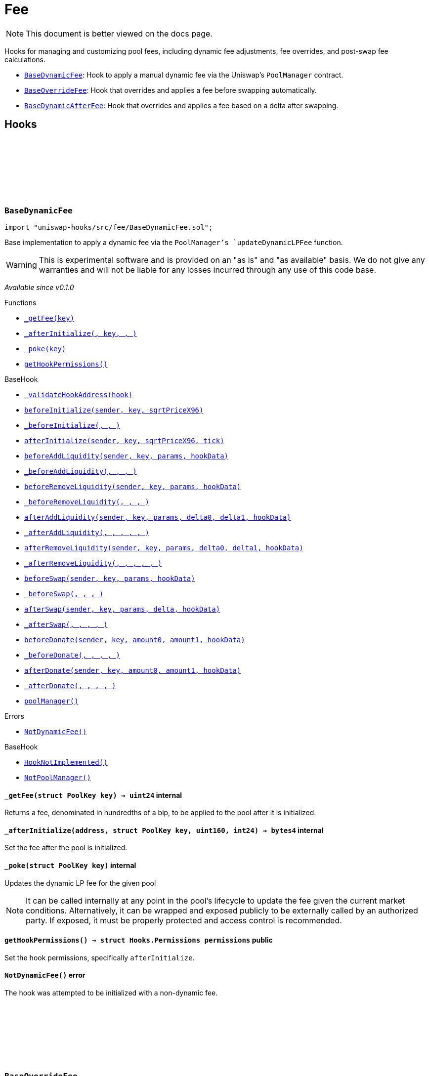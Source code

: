 :github-icon: pass:[<svg class="icon"><use href="#github-icon"/></svg>]
:BaseDynamicFee: pass:normal[xref:fee.adoc#BaseDynamicFee[`BaseDynamicFee`]]
:BaseOverrideFee: pass:normal[xref:fee.adoc#BaseOverrideFee[`BaseOverrideFee`]]
:BaseDynamicAfterFee: pass:normal[xref:fee.adoc#BaseDynamicAfterFee[`BaseDynamicAfterFee`]]
:xref-BaseDynamicFee-_getFee-struct-PoolKey-: xref:fee.adoc#BaseDynamicFee-_getFee-struct-PoolKey-
:xref-BaseDynamicFee-_afterInitialize-address-struct-PoolKey-uint160-int24-: xref:fee.adoc#BaseDynamicFee-_afterInitialize-address-struct-PoolKey-uint160-int24-
:xref-BaseDynamicFee-_poke-struct-PoolKey-: xref:fee.adoc#BaseDynamicFee-_poke-struct-PoolKey-
:xref-BaseDynamicFee-getHookPermissions--: xref:fee.adoc#BaseDynamicFee-getHookPermissions--
:xref-BaseHook-_validateHookAddress-contract-BaseHook-: xref:base.adoc#BaseHook-_validateHookAddress-contract-BaseHook-
:xref-BaseHook-beforeInitialize-address-struct-PoolKey-uint160-: xref:base.adoc#BaseHook-beforeInitialize-address-struct-PoolKey-uint160-
:xref-BaseHook-_beforeInitialize-address-struct-PoolKey-uint160-: xref:base.adoc#BaseHook-_beforeInitialize-address-struct-PoolKey-uint160-
:xref-BaseHook-afterInitialize-address-struct-PoolKey-uint160-int24-: xref:base.adoc#BaseHook-afterInitialize-address-struct-PoolKey-uint160-int24-
:xref-BaseHook-beforeAddLiquidity-address-struct-PoolKey-struct-ModifyLiquidityParams-bytes-: xref:base.adoc#BaseHook-beforeAddLiquidity-address-struct-PoolKey-struct-ModifyLiquidityParams-bytes-
:xref-BaseHook-_beforeAddLiquidity-address-struct-PoolKey-struct-ModifyLiquidityParams-bytes-: xref:base.adoc#BaseHook-_beforeAddLiquidity-address-struct-PoolKey-struct-ModifyLiquidityParams-bytes-
:xref-BaseHook-beforeRemoveLiquidity-address-struct-PoolKey-struct-ModifyLiquidityParams-bytes-: xref:base.adoc#BaseHook-beforeRemoveLiquidity-address-struct-PoolKey-struct-ModifyLiquidityParams-bytes-
:xref-BaseHook-_beforeRemoveLiquidity-address-struct-PoolKey-struct-ModifyLiquidityParams-bytes-: xref:base.adoc#BaseHook-_beforeRemoveLiquidity-address-struct-PoolKey-struct-ModifyLiquidityParams-bytes-
:xref-BaseHook-afterAddLiquidity-address-struct-PoolKey-struct-ModifyLiquidityParams-BalanceDelta-BalanceDelta-bytes-: xref:base.adoc#BaseHook-afterAddLiquidity-address-struct-PoolKey-struct-ModifyLiquidityParams-BalanceDelta-BalanceDelta-bytes-
:xref-BaseHook-_afterAddLiquidity-address-struct-PoolKey-struct-ModifyLiquidityParams-BalanceDelta-BalanceDelta-bytes-: xref:base.adoc#BaseHook-_afterAddLiquidity-address-struct-PoolKey-struct-ModifyLiquidityParams-BalanceDelta-BalanceDelta-bytes-
:xref-BaseHook-afterRemoveLiquidity-address-struct-PoolKey-struct-ModifyLiquidityParams-BalanceDelta-BalanceDelta-bytes-: xref:base.adoc#BaseHook-afterRemoveLiquidity-address-struct-PoolKey-struct-ModifyLiquidityParams-BalanceDelta-BalanceDelta-bytes-
:xref-BaseHook-_afterRemoveLiquidity-address-struct-PoolKey-struct-ModifyLiquidityParams-BalanceDelta-BalanceDelta-bytes-: xref:base.adoc#BaseHook-_afterRemoveLiquidity-address-struct-PoolKey-struct-ModifyLiquidityParams-BalanceDelta-BalanceDelta-bytes-
:xref-BaseHook-beforeSwap-address-struct-PoolKey-struct-SwapParams-bytes-: xref:base.adoc#BaseHook-beforeSwap-address-struct-PoolKey-struct-SwapParams-bytes-
:xref-BaseHook-_beforeSwap-address-struct-PoolKey-struct-SwapParams-bytes-: xref:base.adoc#BaseHook-_beforeSwap-address-struct-PoolKey-struct-SwapParams-bytes-
:xref-BaseHook-afterSwap-address-struct-PoolKey-struct-SwapParams-BalanceDelta-bytes-: xref:base.adoc#BaseHook-afterSwap-address-struct-PoolKey-struct-SwapParams-BalanceDelta-bytes-
:xref-BaseHook-_afterSwap-address-struct-PoolKey-struct-SwapParams-BalanceDelta-bytes-: xref:base.adoc#BaseHook-_afterSwap-address-struct-PoolKey-struct-SwapParams-BalanceDelta-bytes-
:xref-BaseHook-beforeDonate-address-struct-PoolKey-uint256-uint256-bytes-: xref:base.adoc#BaseHook-beforeDonate-address-struct-PoolKey-uint256-uint256-bytes-
:xref-BaseHook-_beforeDonate-address-struct-PoolKey-uint256-uint256-bytes-: xref:base.adoc#BaseHook-_beforeDonate-address-struct-PoolKey-uint256-uint256-bytes-
:xref-BaseHook-afterDonate-address-struct-PoolKey-uint256-uint256-bytes-: xref:base.adoc#BaseHook-afterDonate-address-struct-PoolKey-uint256-uint256-bytes-
:xref-BaseHook-_afterDonate-address-struct-PoolKey-uint256-uint256-bytes-: xref:base.adoc#BaseHook-_afterDonate-address-struct-PoolKey-uint256-uint256-bytes-
:xref-BaseHook-poolManager-contract-IPoolManager: xref:base.adoc#BaseHook-poolManager-contract-IPoolManager
:xref-BaseDynamicFee-NotDynamicFee--: xref:fee.adoc#BaseDynamicFee-NotDynamicFee--
:xref-BaseHook-HookNotImplemented--: xref:base.adoc#BaseHook-HookNotImplemented--
:xref-BaseHook-NotPoolManager--: xref:base.adoc#BaseHook-NotPoolManager--
:xref-BaseOverrideFee-_afterInitialize-address-struct-PoolKey-uint160-int24-: xref:fee.adoc#BaseOverrideFee-_afterInitialize-address-struct-PoolKey-uint160-int24-
:xref-BaseOverrideFee-_getFee-address-struct-PoolKey-struct-SwapParams-bytes-: xref:fee.adoc#BaseOverrideFee-_getFee-address-struct-PoolKey-struct-SwapParams-bytes-
:xref-BaseOverrideFee-_beforeSwap-address-struct-PoolKey-struct-SwapParams-bytes-: xref:fee.adoc#BaseOverrideFee-_beforeSwap-address-struct-PoolKey-struct-SwapParams-bytes-
:xref-BaseOverrideFee-getHookPermissions--: xref:fee.adoc#BaseOverrideFee-getHookPermissions--
:xref-BaseHook-_validateHookAddress-contract-BaseHook-: xref:base.adoc#BaseHook-_validateHookAddress-contract-BaseHook-
:xref-BaseHook-beforeInitialize-address-struct-PoolKey-uint160-: xref:base.adoc#BaseHook-beforeInitialize-address-struct-PoolKey-uint160-
:xref-BaseHook-_beforeInitialize-address-struct-PoolKey-uint160-: xref:base.adoc#BaseHook-_beforeInitialize-address-struct-PoolKey-uint160-
:xref-BaseHook-afterInitialize-address-struct-PoolKey-uint160-int24-: xref:base.adoc#BaseHook-afterInitialize-address-struct-PoolKey-uint160-int24-
:xref-BaseHook-beforeAddLiquidity-address-struct-PoolKey-struct-ModifyLiquidityParams-bytes-: xref:base.adoc#BaseHook-beforeAddLiquidity-address-struct-PoolKey-struct-ModifyLiquidityParams-bytes-
:xref-BaseHook-_beforeAddLiquidity-address-struct-PoolKey-struct-ModifyLiquidityParams-bytes-: xref:base.adoc#BaseHook-_beforeAddLiquidity-address-struct-PoolKey-struct-ModifyLiquidityParams-bytes-
:xref-BaseHook-beforeRemoveLiquidity-address-struct-PoolKey-struct-ModifyLiquidityParams-bytes-: xref:base.adoc#BaseHook-beforeRemoveLiquidity-address-struct-PoolKey-struct-ModifyLiquidityParams-bytes-
:xref-BaseHook-_beforeRemoveLiquidity-address-struct-PoolKey-struct-ModifyLiquidityParams-bytes-: xref:base.adoc#BaseHook-_beforeRemoveLiquidity-address-struct-PoolKey-struct-ModifyLiquidityParams-bytes-
:xref-BaseHook-afterAddLiquidity-address-struct-PoolKey-struct-ModifyLiquidityParams-BalanceDelta-BalanceDelta-bytes-: xref:base.adoc#BaseHook-afterAddLiquidity-address-struct-PoolKey-struct-ModifyLiquidityParams-BalanceDelta-BalanceDelta-bytes-
:xref-BaseHook-_afterAddLiquidity-address-struct-PoolKey-struct-ModifyLiquidityParams-BalanceDelta-BalanceDelta-bytes-: xref:base.adoc#BaseHook-_afterAddLiquidity-address-struct-PoolKey-struct-ModifyLiquidityParams-BalanceDelta-BalanceDelta-bytes-
:xref-BaseHook-afterRemoveLiquidity-address-struct-PoolKey-struct-ModifyLiquidityParams-BalanceDelta-BalanceDelta-bytes-: xref:base.adoc#BaseHook-afterRemoveLiquidity-address-struct-PoolKey-struct-ModifyLiquidityParams-BalanceDelta-BalanceDelta-bytes-
:xref-BaseHook-_afterRemoveLiquidity-address-struct-PoolKey-struct-ModifyLiquidityParams-BalanceDelta-BalanceDelta-bytes-: xref:base.adoc#BaseHook-_afterRemoveLiquidity-address-struct-PoolKey-struct-ModifyLiquidityParams-BalanceDelta-BalanceDelta-bytes-
:xref-BaseHook-beforeSwap-address-struct-PoolKey-struct-SwapParams-bytes-: xref:base.adoc#BaseHook-beforeSwap-address-struct-PoolKey-struct-SwapParams-bytes-
:xref-BaseHook-afterSwap-address-struct-PoolKey-struct-SwapParams-BalanceDelta-bytes-: xref:base.adoc#BaseHook-afterSwap-address-struct-PoolKey-struct-SwapParams-BalanceDelta-bytes-
:xref-BaseHook-_afterSwap-address-struct-PoolKey-struct-SwapParams-BalanceDelta-bytes-: xref:base.adoc#BaseHook-_afterSwap-address-struct-PoolKey-struct-SwapParams-BalanceDelta-bytes-
:xref-BaseHook-beforeDonate-address-struct-PoolKey-uint256-uint256-bytes-: xref:base.adoc#BaseHook-beforeDonate-address-struct-PoolKey-uint256-uint256-bytes-
:xref-BaseHook-_beforeDonate-address-struct-PoolKey-uint256-uint256-bytes-: xref:base.adoc#BaseHook-_beforeDonate-address-struct-PoolKey-uint256-uint256-bytes-
:xref-BaseHook-afterDonate-address-struct-PoolKey-uint256-uint256-bytes-: xref:base.adoc#BaseHook-afterDonate-address-struct-PoolKey-uint256-uint256-bytes-
:xref-BaseHook-_afterDonate-address-struct-PoolKey-uint256-uint256-bytes-: xref:base.adoc#BaseHook-_afterDonate-address-struct-PoolKey-uint256-uint256-bytes-
:xref-BaseHook-poolManager-contract-IPoolManager: xref:base.adoc#BaseHook-poolManager-contract-IPoolManager
:xref-BaseOverrideFee-NotDynamicFee--: xref:fee.adoc#BaseOverrideFee-NotDynamicFee--
:xref-BaseHook-HookNotImplemented--: xref:base.adoc#BaseHook-HookNotImplemented--
:xref-BaseHook-NotPoolManager--: xref:base.adoc#BaseHook-NotPoolManager--
:xref-BaseDynamicAfterFee-_transientTargetUnspecifiedAmount--: xref:fee.adoc#BaseDynamicAfterFee-_transientTargetUnspecifiedAmount--
:xref-BaseDynamicAfterFee-_transientApplyTarget--: xref:fee.adoc#BaseDynamicAfterFee-_transientApplyTarget--
:xref-BaseDynamicAfterFee-_setTransientTargetUnspecifiedAmount-uint256-: xref:fee.adoc#BaseDynamicAfterFee-_setTransientTargetUnspecifiedAmount-uint256-
:xref-BaseDynamicAfterFee-_setTransientApplyTarget-bool-: xref:fee.adoc#BaseDynamicAfterFee-_setTransientApplyTarget-bool-
:xref-BaseDynamicAfterFee-_beforeSwap-address-struct-PoolKey-struct-SwapParams-bytes-: xref:fee.adoc#BaseDynamicAfterFee-_beforeSwap-address-struct-PoolKey-struct-SwapParams-bytes-
:xref-BaseDynamicAfterFee-_afterSwap-address-struct-PoolKey-struct-SwapParams-BalanceDelta-bytes-: xref:fee.adoc#BaseDynamicAfterFee-_afterSwap-address-struct-PoolKey-struct-SwapParams-BalanceDelta-bytes-
:xref-BaseDynamicAfterFee-_getTargetUnspecified-address-struct-PoolKey-struct-SwapParams-bytes-: xref:fee.adoc#BaseDynamicAfterFee-_getTargetUnspecified-address-struct-PoolKey-struct-SwapParams-bytes-
:xref-BaseDynamicAfterFee-_afterSwapHandler-struct-PoolKey-struct-SwapParams-BalanceDelta-uint256-uint256-: xref:fee.adoc#BaseDynamicAfterFee-_afterSwapHandler-struct-PoolKey-struct-SwapParams-BalanceDelta-uint256-uint256-
:xref-BaseDynamicAfterFee-getHookPermissions--: xref:fee.adoc#BaseDynamicAfterFee-getHookPermissions--
:xref-BaseHook-_validateHookAddress-contract-BaseHook-: xref:base.adoc#BaseHook-_validateHookAddress-contract-BaseHook-
:xref-BaseHook-beforeInitialize-address-struct-PoolKey-uint160-: xref:base.adoc#BaseHook-beforeInitialize-address-struct-PoolKey-uint160-
:xref-BaseHook-_beforeInitialize-address-struct-PoolKey-uint160-: xref:base.adoc#BaseHook-_beforeInitialize-address-struct-PoolKey-uint160-
:xref-BaseHook-afterInitialize-address-struct-PoolKey-uint160-int24-: xref:base.adoc#BaseHook-afterInitialize-address-struct-PoolKey-uint160-int24-
:xref-BaseHook-_afterInitialize-address-struct-PoolKey-uint160-int24-: xref:base.adoc#BaseHook-_afterInitialize-address-struct-PoolKey-uint160-int24-
:xref-BaseHook-beforeAddLiquidity-address-struct-PoolKey-struct-ModifyLiquidityParams-bytes-: xref:base.adoc#BaseHook-beforeAddLiquidity-address-struct-PoolKey-struct-ModifyLiquidityParams-bytes-
:xref-BaseHook-_beforeAddLiquidity-address-struct-PoolKey-struct-ModifyLiquidityParams-bytes-: xref:base.adoc#BaseHook-_beforeAddLiquidity-address-struct-PoolKey-struct-ModifyLiquidityParams-bytes-
:xref-BaseHook-beforeRemoveLiquidity-address-struct-PoolKey-struct-ModifyLiquidityParams-bytes-: xref:base.adoc#BaseHook-beforeRemoveLiquidity-address-struct-PoolKey-struct-ModifyLiquidityParams-bytes-
:xref-BaseHook-_beforeRemoveLiquidity-address-struct-PoolKey-struct-ModifyLiquidityParams-bytes-: xref:base.adoc#BaseHook-_beforeRemoveLiquidity-address-struct-PoolKey-struct-ModifyLiquidityParams-bytes-
:xref-BaseHook-afterAddLiquidity-address-struct-PoolKey-struct-ModifyLiquidityParams-BalanceDelta-BalanceDelta-bytes-: xref:base.adoc#BaseHook-afterAddLiquidity-address-struct-PoolKey-struct-ModifyLiquidityParams-BalanceDelta-BalanceDelta-bytes-
:xref-BaseHook-_afterAddLiquidity-address-struct-PoolKey-struct-ModifyLiquidityParams-BalanceDelta-BalanceDelta-bytes-: xref:base.adoc#BaseHook-_afterAddLiquidity-address-struct-PoolKey-struct-ModifyLiquidityParams-BalanceDelta-BalanceDelta-bytes-
:xref-BaseHook-afterRemoveLiquidity-address-struct-PoolKey-struct-ModifyLiquidityParams-BalanceDelta-BalanceDelta-bytes-: xref:base.adoc#BaseHook-afterRemoveLiquidity-address-struct-PoolKey-struct-ModifyLiquidityParams-BalanceDelta-BalanceDelta-bytes-
:xref-BaseHook-_afterRemoveLiquidity-address-struct-PoolKey-struct-ModifyLiquidityParams-BalanceDelta-BalanceDelta-bytes-: xref:base.adoc#BaseHook-_afterRemoveLiquidity-address-struct-PoolKey-struct-ModifyLiquidityParams-BalanceDelta-BalanceDelta-bytes-
:xref-BaseHook-beforeSwap-address-struct-PoolKey-struct-SwapParams-bytes-: xref:base.adoc#BaseHook-beforeSwap-address-struct-PoolKey-struct-SwapParams-bytes-
:xref-BaseHook-afterSwap-address-struct-PoolKey-struct-SwapParams-BalanceDelta-bytes-: xref:base.adoc#BaseHook-afterSwap-address-struct-PoolKey-struct-SwapParams-BalanceDelta-bytes-
:xref-BaseHook-beforeDonate-address-struct-PoolKey-uint256-uint256-bytes-: xref:base.adoc#BaseHook-beforeDonate-address-struct-PoolKey-uint256-uint256-bytes-
:xref-BaseHook-_beforeDonate-address-struct-PoolKey-uint256-uint256-bytes-: xref:base.adoc#BaseHook-_beforeDonate-address-struct-PoolKey-uint256-uint256-bytes-
:xref-BaseHook-afterDonate-address-struct-PoolKey-uint256-uint256-bytes-: xref:base.adoc#BaseHook-afterDonate-address-struct-PoolKey-uint256-uint256-bytes-
:xref-BaseHook-_afterDonate-address-struct-PoolKey-uint256-uint256-bytes-: xref:base.adoc#BaseHook-_afterDonate-address-struct-PoolKey-uint256-uint256-bytes-
:xref-BaseHook-poolManager-contract-IPoolManager: xref:base.adoc#BaseHook-poolManager-contract-IPoolManager
:xref-IHookEvents-HookSwap-bytes32-address-int128-int128-uint128-uint128-: xref:interfaces.adoc#IHookEvents-HookSwap-bytes32-address-int128-int128-uint128-uint128-
:xref-IHookEvents-HookFee-bytes32-address-uint128-uint128-: xref:interfaces.adoc#IHookEvents-HookFee-bytes32-address-uint128-uint128-
:xref-IHookEvents-HookModifyLiquidity-bytes32-address-int128-int128-: xref:interfaces.adoc#IHookEvents-HookModifyLiquidity-bytes32-address-int128-int128-
:xref-IHookEvents-HookBonus-bytes32-uint128-uint128-: xref:interfaces.adoc#IHookEvents-HookBonus-bytes32-uint128-uint128-
:xref-BaseHook-HookNotImplemented--: xref:base.adoc#BaseHook-HookNotImplemented--
:xref-BaseHook-NotPoolManager--: xref:base.adoc#BaseHook-NotPoolManager--
= Fee

[.readme-notice]
NOTE: This document is better viewed on the docs page.

Hooks for managing and customizing pool fees, including dynamic fee adjustments, fee overrides, and post-swap fee calculations.

 * {BaseDynamicFee}: Hook to apply a manual dynamic fee via the Uniswap's `PoolManager` contract.
 * {BaseOverrideFee}: Hook that overrides and applies a fee before swapping automatically.
 * {BaseDynamicAfterFee}: Hook that overrides and applies a fee based on a delta after swapping.

== Hooks

:NotDynamicFee: pass:normal[xref:#BaseDynamicFee-NotDynamicFee--[`++NotDynamicFee++`]]
:_getFee: pass:normal[xref:#BaseDynamicFee-_getFee-struct-PoolKey-[`++_getFee++`]]
:_afterInitialize: pass:normal[xref:#BaseDynamicFee-_afterInitialize-address-struct-PoolKey-uint160-int24-[`++_afterInitialize++`]]
:_poke: pass:normal[xref:#BaseDynamicFee-_poke-struct-PoolKey-[`++_poke++`]]
:getHookPermissions: pass:normal[xref:#BaseDynamicFee-getHookPermissions--[`++getHookPermissions++`]]

[.contract]
[[BaseDynamicFee]]
=== `++BaseDynamicFee++` link:https://github.com/OpenZeppelin/uniswap-hooks/blob/master/src/fee/BaseDynamicFee.sol[{github-icon},role=heading-link]

[.hljs-theme-light.nopadding]
```solidity
import "uniswap-hooks/src/fee/BaseDynamicFee.sol";
```

Base implementation to apply a dynamic fee via the `PoolManager`'s `updateDynamicLPFee` function.

WARNING: This is experimental software and is provided on an "as is" and "as available" basis. We do
not give any warranties and will not be liable for any losses incurred through any use of this code
base.

_Available since v0.1.0_

[.contract-index]
.Functions
--
* {xref-BaseDynamicFee-_getFee-struct-PoolKey-}[`++_getFee(key)++`]
* {xref-BaseDynamicFee-_afterInitialize-address-struct-PoolKey-uint160-int24-}[`++_afterInitialize(, key, , )++`]
* {xref-BaseDynamicFee-_poke-struct-PoolKey-}[`++_poke(key)++`]
* {xref-BaseDynamicFee-getHookPermissions--}[`++getHookPermissions()++`]

[.contract-subindex-inherited]
.BaseHook
* {xref-BaseHook-_validateHookAddress-contract-BaseHook-}[`++_validateHookAddress(hook)++`]
* {xref-BaseHook-beforeInitialize-address-struct-PoolKey-uint160-}[`++beforeInitialize(sender, key, sqrtPriceX96)++`]
* {xref-BaseHook-_beforeInitialize-address-struct-PoolKey-uint160-}[`++_beforeInitialize(, , )++`]
* {xref-BaseHook-afterInitialize-address-struct-PoolKey-uint160-int24-}[`++afterInitialize(sender, key, sqrtPriceX96, tick)++`]
* {xref-BaseHook-beforeAddLiquidity-address-struct-PoolKey-struct-ModifyLiquidityParams-bytes-}[`++beforeAddLiquidity(sender, key, params, hookData)++`]
* {xref-BaseHook-_beforeAddLiquidity-address-struct-PoolKey-struct-ModifyLiquidityParams-bytes-}[`++_beforeAddLiquidity(, , , )++`]
* {xref-BaseHook-beforeRemoveLiquidity-address-struct-PoolKey-struct-ModifyLiquidityParams-bytes-}[`++beforeRemoveLiquidity(sender, key, params, hookData)++`]
* {xref-BaseHook-_beforeRemoveLiquidity-address-struct-PoolKey-struct-ModifyLiquidityParams-bytes-}[`++_beforeRemoveLiquidity(, , , )++`]
* {xref-BaseHook-afterAddLiquidity-address-struct-PoolKey-struct-ModifyLiquidityParams-BalanceDelta-BalanceDelta-bytes-}[`++afterAddLiquidity(sender, key, params, delta0, delta1, hookData)++`]
* {xref-BaseHook-_afterAddLiquidity-address-struct-PoolKey-struct-ModifyLiquidityParams-BalanceDelta-BalanceDelta-bytes-}[`++_afterAddLiquidity(, , , , , )++`]
* {xref-BaseHook-afterRemoveLiquidity-address-struct-PoolKey-struct-ModifyLiquidityParams-BalanceDelta-BalanceDelta-bytes-}[`++afterRemoveLiquidity(sender, key, params, delta0, delta1, hookData)++`]
* {xref-BaseHook-_afterRemoveLiquidity-address-struct-PoolKey-struct-ModifyLiquidityParams-BalanceDelta-BalanceDelta-bytes-}[`++_afterRemoveLiquidity(, , , , , )++`]
* {xref-BaseHook-beforeSwap-address-struct-PoolKey-struct-SwapParams-bytes-}[`++beforeSwap(sender, key, params, hookData)++`]
* {xref-BaseHook-_beforeSwap-address-struct-PoolKey-struct-SwapParams-bytes-}[`++_beforeSwap(, , , )++`]
* {xref-BaseHook-afterSwap-address-struct-PoolKey-struct-SwapParams-BalanceDelta-bytes-}[`++afterSwap(sender, key, params, delta, hookData)++`]
* {xref-BaseHook-_afterSwap-address-struct-PoolKey-struct-SwapParams-BalanceDelta-bytes-}[`++_afterSwap(, , , , )++`]
* {xref-BaseHook-beforeDonate-address-struct-PoolKey-uint256-uint256-bytes-}[`++beforeDonate(sender, key, amount0, amount1, hookData)++`]
* {xref-BaseHook-_beforeDonate-address-struct-PoolKey-uint256-uint256-bytes-}[`++_beforeDonate(, , , , )++`]
* {xref-BaseHook-afterDonate-address-struct-PoolKey-uint256-uint256-bytes-}[`++afterDonate(sender, key, amount0, amount1, hookData)++`]
* {xref-BaseHook-_afterDonate-address-struct-PoolKey-uint256-uint256-bytes-}[`++_afterDonate(, , , , )++`]
* {xref-BaseHook-poolManager-contract-IPoolManager}[`++poolManager()++`]

[.contract-subindex-inherited]
.IHooks

--

[.contract-index]
.Errors
--
* {xref-BaseDynamicFee-NotDynamicFee--}[`++NotDynamicFee()++`]

[.contract-subindex-inherited]
.BaseHook
* {xref-BaseHook-HookNotImplemented--}[`++HookNotImplemented()++`]
* {xref-BaseHook-NotPoolManager--}[`++NotPoolManager()++`]

[.contract-subindex-inherited]
.IHooks

--

[.contract-item]
[[BaseDynamicFee-_getFee-struct-PoolKey-]]
==== `[.contract-item-name]#++_getFee++#++(struct PoolKey key) → uint24++` [.item-kind]#internal#

Returns a fee, denominated in hundredths of a bip, to be applied to the pool after it is initialized.

[.contract-item]
[[BaseDynamicFee-_afterInitialize-address-struct-PoolKey-uint160-int24-]]
==== `[.contract-item-name]#++_afterInitialize++#++(address, struct PoolKey key, uint160, int24) → bytes4++` [.item-kind]#internal#

Set the fee after the pool is initialized.

[.contract-item]
[[BaseDynamicFee-_poke-struct-PoolKey-]]
==== `[.contract-item-name]#++_poke++#++(struct PoolKey key)++` [.item-kind]#internal#

Updates the dynamic LP fee for the given pool

NOTE: It can be called internally at any point in the pool's lifecycle to update the fee
given the current market conditions. Alternatively, it can be wrapped and exposed publicly
to be externally called by an authorized party. If exposed, it must be properly protected
and access control is recommended.

[.contract-item]
[[BaseDynamicFee-getHookPermissions--]]
==== `[.contract-item-name]#++getHookPermissions++#++() → struct Hooks.Permissions permissions++` [.item-kind]#public#

Set the hook permissions, specifically `afterInitialize`.

[.contract-item]
[[BaseDynamicFee-NotDynamicFee--]]
==== `[.contract-item-name]#++NotDynamicFee++#++()++` [.item-kind]#error#

The hook was attempted to be initialized with a non-dynamic fee.

:NotDynamicFee: pass:normal[xref:#BaseOverrideFee-NotDynamicFee--[`++NotDynamicFee++`]]
:_afterInitialize: pass:normal[xref:#BaseOverrideFee-_afterInitialize-address-struct-PoolKey-uint160-int24-[`++_afterInitialize++`]]
:_getFee: pass:normal[xref:#BaseOverrideFee-_getFee-address-struct-PoolKey-struct-SwapParams-bytes-[`++_getFee++`]]
:_beforeSwap: pass:normal[xref:#BaseOverrideFee-_beforeSwap-address-struct-PoolKey-struct-SwapParams-bytes-[`++_beforeSwap++`]]
:getHookPermissions: pass:normal[xref:#BaseOverrideFee-getHookPermissions--[`++getHookPermissions++`]]

[.contract]
[[BaseOverrideFee]]
=== `++BaseOverrideFee++` link:https://github.com/OpenZeppelin/uniswap-hooks/blob/master/src/fee/BaseOverrideFee.sol[{github-icon},role=heading-link]

[.hljs-theme-light.nopadding]
```solidity
import "uniswap-hooks/src/fee/BaseOverrideFee.sol";
```

Base implementation for automatic dynamic fees applied before swaps.

WARNING: This is experimental software and is provided on an "as is" and "as available" basis. We do
not give any warranties and will not be liable for any losses incurred through any use of this code
base.

_Available since v0.1.0_

[.contract-index]
.Functions
--
* {xref-BaseOverrideFee-_afterInitialize-address-struct-PoolKey-uint160-int24-}[`++_afterInitialize(, key, , )++`]
* {xref-BaseOverrideFee-_getFee-address-struct-PoolKey-struct-SwapParams-bytes-}[`++_getFee(sender, key, params, hookData)++`]
* {xref-BaseOverrideFee-_beforeSwap-address-struct-PoolKey-struct-SwapParams-bytes-}[`++_beforeSwap(sender, key, params, hookData)++`]
* {xref-BaseOverrideFee-getHookPermissions--}[`++getHookPermissions()++`]

[.contract-subindex-inherited]
.BaseHook
* {xref-BaseHook-_validateHookAddress-contract-BaseHook-}[`++_validateHookAddress(hook)++`]
* {xref-BaseHook-beforeInitialize-address-struct-PoolKey-uint160-}[`++beforeInitialize(sender, key, sqrtPriceX96)++`]
* {xref-BaseHook-_beforeInitialize-address-struct-PoolKey-uint160-}[`++_beforeInitialize(, , )++`]
* {xref-BaseHook-afterInitialize-address-struct-PoolKey-uint160-int24-}[`++afterInitialize(sender, key, sqrtPriceX96, tick)++`]
* {xref-BaseHook-beforeAddLiquidity-address-struct-PoolKey-struct-ModifyLiquidityParams-bytes-}[`++beforeAddLiquidity(sender, key, params, hookData)++`]
* {xref-BaseHook-_beforeAddLiquidity-address-struct-PoolKey-struct-ModifyLiquidityParams-bytes-}[`++_beforeAddLiquidity(, , , )++`]
* {xref-BaseHook-beforeRemoveLiquidity-address-struct-PoolKey-struct-ModifyLiquidityParams-bytes-}[`++beforeRemoveLiquidity(sender, key, params, hookData)++`]
* {xref-BaseHook-_beforeRemoveLiquidity-address-struct-PoolKey-struct-ModifyLiquidityParams-bytes-}[`++_beforeRemoveLiquidity(, , , )++`]
* {xref-BaseHook-afterAddLiquidity-address-struct-PoolKey-struct-ModifyLiquidityParams-BalanceDelta-BalanceDelta-bytes-}[`++afterAddLiquidity(sender, key, params, delta0, delta1, hookData)++`]
* {xref-BaseHook-_afterAddLiquidity-address-struct-PoolKey-struct-ModifyLiquidityParams-BalanceDelta-BalanceDelta-bytes-}[`++_afterAddLiquidity(, , , , , )++`]
* {xref-BaseHook-afterRemoveLiquidity-address-struct-PoolKey-struct-ModifyLiquidityParams-BalanceDelta-BalanceDelta-bytes-}[`++afterRemoveLiquidity(sender, key, params, delta0, delta1, hookData)++`]
* {xref-BaseHook-_afterRemoveLiquidity-address-struct-PoolKey-struct-ModifyLiquidityParams-BalanceDelta-BalanceDelta-bytes-}[`++_afterRemoveLiquidity(, , , , , )++`]
* {xref-BaseHook-beforeSwap-address-struct-PoolKey-struct-SwapParams-bytes-}[`++beforeSwap(sender, key, params, hookData)++`]
* {xref-BaseHook-afterSwap-address-struct-PoolKey-struct-SwapParams-BalanceDelta-bytes-}[`++afterSwap(sender, key, params, delta, hookData)++`]
* {xref-BaseHook-_afterSwap-address-struct-PoolKey-struct-SwapParams-BalanceDelta-bytes-}[`++_afterSwap(, , , , )++`]
* {xref-BaseHook-beforeDonate-address-struct-PoolKey-uint256-uint256-bytes-}[`++beforeDonate(sender, key, amount0, amount1, hookData)++`]
* {xref-BaseHook-_beforeDonate-address-struct-PoolKey-uint256-uint256-bytes-}[`++_beforeDonate(, , , , )++`]
* {xref-BaseHook-afterDonate-address-struct-PoolKey-uint256-uint256-bytes-}[`++afterDonate(sender, key, amount0, amount1, hookData)++`]
* {xref-BaseHook-_afterDonate-address-struct-PoolKey-uint256-uint256-bytes-}[`++_afterDonate(, , , , )++`]
* {xref-BaseHook-poolManager-contract-IPoolManager}[`++poolManager()++`]

[.contract-subindex-inherited]
.IHooks

--

[.contract-index]
.Errors
--
* {xref-BaseOverrideFee-NotDynamicFee--}[`++NotDynamicFee()++`]

[.contract-subindex-inherited]
.BaseHook
* {xref-BaseHook-HookNotImplemented--}[`++HookNotImplemented()++`]
* {xref-BaseHook-NotPoolManager--}[`++NotPoolManager()++`]

[.contract-subindex-inherited]
.IHooks

--

[.contract-item]
[[BaseOverrideFee-_afterInitialize-address-struct-PoolKey-uint160-int24-]]
==== `[.contract-item-name]#++_afterInitialize++#++(address, struct PoolKey key, uint160, int24) → bytes4++` [.item-kind]#internal#

Check that the pool key has a dynamic fee.

[.contract-item]
[[BaseOverrideFee-_getFee-address-struct-PoolKey-struct-SwapParams-bytes-]]
==== `[.contract-item-name]#++_getFee++#++(address sender, struct PoolKey key, struct SwapParams params, bytes hookData) → uint24++` [.item-kind]#internal#

Returns a fee, denominated in hundredths of a bip, to be applied to a swap.

[.contract-item]
[[BaseOverrideFee-_beforeSwap-address-struct-PoolKey-struct-SwapParams-bytes-]]
==== `[.contract-item-name]#++_beforeSwap++#++(address sender, struct PoolKey key, struct SwapParams params, bytes hookData) → bytes4, BeforeSwapDelta, uint24++` [.item-kind]#internal#

Set the fee before the swap is processed using the override fee flag.

[.contract-item]
[[BaseOverrideFee-getHookPermissions--]]
==== `[.contract-item-name]#++getHookPermissions++#++() → struct Hooks.Permissions permissions++` [.item-kind]#public#

Set the hook permissions, specifically `afterInitialize` and `beforeSwap`.

[.contract-item]
[[BaseOverrideFee-NotDynamicFee--]]
==== `[.contract-item-name]#++NotDynamicFee++#++()++` [.item-kind]#error#

The hook was attempted to be initialized with a non-dynamic fee.

:_transientTargetUnspecifiedAmount: pass:normal[xref:#BaseDynamicAfterFee-_transientTargetUnspecifiedAmount--[`++_transientTargetUnspecifiedAmount++`]]
:_transientApplyTarget: pass:normal[xref:#BaseDynamicAfterFee-_transientApplyTarget--[`++_transientApplyTarget++`]]
:_setTransientTargetUnspecifiedAmount: pass:normal[xref:#BaseDynamicAfterFee-_setTransientTargetUnspecifiedAmount-uint256-[`++_setTransientTargetUnspecifiedAmount++`]]
:_setTransientApplyTarget: pass:normal[xref:#BaseDynamicAfterFee-_setTransientApplyTarget-bool-[`++_setTransientApplyTarget++`]]
:_beforeSwap: pass:normal[xref:#BaseDynamicAfterFee-_beforeSwap-address-struct-PoolKey-struct-SwapParams-bytes-[`++_beforeSwap++`]]
:_afterSwap: pass:normal[xref:#BaseDynamicAfterFee-_afterSwap-address-struct-PoolKey-struct-SwapParams-BalanceDelta-bytes-[`++_afterSwap++`]]
:_getTargetUnspecified: pass:normal[xref:#BaseDynamicAfterFee-_getTargetUnspecified-address-struct-PoolKey-struct-SwapParams-bytes-[`++_getTargetUnspecified++`]]
:_afterSwapHandler: pass:normal[xref:#BaseDynamicAfterFee-_afterSwapHandler-struct-PoolKey-struct-SwapParams-BalanceDelta-uint256-uint256-[`++_afterSwapHandler++`]]
:getHookPermissions: pass:normal[xref:#BaseDynamicAfterFee-getHookPermissions--[`++getHookPermissions++`]]

[.contract]
[[BaseDynamicAfterFee]]
=== `++BaseDynamicAfterFee++` link:https://github.com/OpenZeppelin/uniswap-hooks/blob/master/src/fee/BaseDynamicAfterFee.sol[{github-icon},role=heading-link]

[.hljs-theme-light.nopadding]
```solidity
import "uniswap-hooks/src/fee/BaseDynamicAfterFee.sol";
```

Base implementation for dynamic target hook fees applied after swaps.

Enables to enforce a dynamic target determined by {_getTargetUnspecified} for the unspecified currency of the swap
during {_beforeSwap}, where if the swap outcome results better than the target, any positive difference is taken
as a hook fee, being posteriorily handled or distributed by the hook via {_afterSwapHandler}.

NOTE: In order to use this hook, the inheriting contract must implement {_getTargetUnspecified} to determine the target,
and {_afterSwapHandler} to handle accumulated fees.

WARNING: This is experimental software and is provided on an "as is" and "as available" basis. We do
not give any warranties and will not be liable for any losses incurred through any use of this code
base.

_Available since v0.1.0_

[.contract-index]
.Functions
--
* {xref-BaseDynamicAfterFee-_transientTargetUnspecifiedAmount--}[`++_transientTargetUnspecifiedAmount()++`]
* {xref-BaseDynamicAfterFee-_transientApplyTarget--}[`++_transientApplyTarget()++`]
* {xref-BaseDynamicAfterFee-_setTransientTargetUnspecifiedAmount-uint256-}[`++_setTransientTargetUnspecifiedAmount(value)++`]
* {xref-BaseDynamicAfterFee-_setTransientApplyTarget-bool-}[`++_setTransientApplyTarget(value)++`]
* {xref-BaseDynamicAfterFee-_beforeSwap-address-struct-PoolKey-struct-SwapParams-bytes-}[`++_beforeSwap(sender, key, params, hookData)++`]
* {xref-BaseDynamicAfterFee-_afterSwap-address-struct-PoolKey-struct-SwapParams-BalanceDelta-bytes-}[`++_afterSwap(sender, key, params, delta, )++`]
* {xref-BaseDynamicAfterFee-_getTargetUnspecified-address-struct-PoolKey-struct-SwapParams-bytes-}[`++_getTargetUnspecified(sender, key, params, hookData)++`]
* {xref-BaseDynamicAfterFee-_afterSwapHandler-struct-PoolKey-struct-SwapParams-BalanceDelta-uint256-uint256-}[`++_afterSwapHandler(key, params, delta, targetUnspecifiedAmount, feeAmount)++`]
* {xref-BaseDynamicAfterFee-getHookPermissions--}[`++getHookPermissions()++`]

[.contract-subindex-inherited]
.IHookEvents

[.contract-subindex-inherited]
.BaseHook
* {xref-BaseHook-_validateHookAddress-contract-BaseHook-}[`++_validateHookAddress(hook)++`]
* {xref-BaseHook-beforeInitialize-address-struct-PoolKey-uint160-}[`++beforeInitialize(sender, key, sqrtPriceX96)++`]
* {xref-BaseHook-_beforeInitialize-address-struct-PoolKey-uint160-}[`++_beforeInitialize(, , )++`]
* {xref-BaseHook-afterInitialize-address-struct-PoolKey-uint160-int24-}[`++afterInitialize(sender, key, sqrtPriceX96, tick)++`]
* {xref-BaseHook-_afterInitialize-address-struct-PoolKey-uint160-int24-}[`++_afterInitialize(, , , )++`]
* {xref-BaseHook-beforeAddLiquidity-address-struct-PoolKey-struct-ModifyLiquidityParams-bytes-}[`++beforeAddLiquidity(sender, key, params, hookData)++`]
* {xref-BaseHook-_beforeAddLiquidity-address-struct-PoolKey-struct-ModifyLiquidityParams-bytes-}[`++_beforeAddLiquidity(, , , )++`]
* {xref-BaseHook-beforeRemoveLiquidity-address-struct-PoolKey-struct-ModifyLiquidityParams-bytes-}[`++beforeRemoveLiquidity(sender, key, params, hookData)++`]
* {xref-BaseHook-_beforeRemoveLiquidity-address-struct-PoolKey-struct-ModifyLiquidityParams-bytes-}[`++_beforeRemoveLiquidity(, , , )++`]
* {xref-BaseHook-afterAddLiquidity-address-struct-PoolKey-struct-ModifyLiquidityParams-BalanceDelta-BalanceDelta-bytes-}[`++afterAddLiquidity(sender, key, params, delta0, delta1, hookData)++`]
* {xref-BaseHook-_afterAddLiquidity-address-struct-PoolKey-struct-ModifyLiquidityParams-BalanceDelta-BalanceDelta-bytes-}[`++_afterAddLiquidity(, , , , , )++`]
* {xref-BaseHook-afterRemoveLiquidity-address-struct-PoolKey-struct-ModifyLiquidityParams-BalanceDelta-BalanceDelta-bytes-}[`++afterRemoveLiquidity(sender, key, params, delta0, delta1, hookData)++`]
* {xref-BaseHook-_afterRemoveLiquidity-address-struct-PoolKey-struct-ModifyLiquidityParams-BalanceDelta-BalanceDelta-bytes-}[`++_afterRemoveLiquidity(, , , , , )++`]
* {xref-BaseHook-beforeSwap-address-struct-PoolKey-struct-SwapParams-bytes-}[`++beforeSwap(sender, key, params, hookData)++`]
* {xref-BaseHook-afterSwap-address-struct-PoolKey-struct-SwapParams-BalanceDelta-bytes-}[`++afterSwap(sender, key, params, delta, hookData)++`]
* {xref-BaseHook-beforeDonate-address-struct-PoolKey-uint256-uint256-bytes-}[`++beforeDonate(sender, key, amount0, amount1, hookData)++`]
* {xref-BaseHook-_beforeDonate-address-struct-PoolKey-uint256-uint256-bytes-}[`++_beforeDonate(, , , , )++`]
* {xref-BaseHook-afterDonate-address-struct-PoolKey-uint256-uint256-bytes-}[`++afterDonate(sender, key, amount0, amount1, hookData)++`]
* {xref-BaseHook-_afterDonate-address-struct-PoolKey-uint256-uint256-bytes-}[`++_afterDonate(, , , , )++`]
* {xref-BaseHook-poolManager-contract-IPoolManager}[`++poolManager()++`]

[.contract-subindex-inherited]
.IHooks

--

[.contract-index]
.Events
--

[.contract-subindex-inherited]
.IHookEvents
* {xref-IHookEvents-HookSwap-bytes32-address-int128-int128-uint128-uint128-}[`++HookSwap(poolId, sender, amount0, amount1, hookLPfeeAmount0, hookLPfeeAmount1)++`]
* {xref-IHookEvents-HookFee-bytes32-address-uint128-uint128-}[`++HookFee(poolId, sender, feeAmount0, feeAmount1)++`]
* {xref-IHookEvents-HookModifyLiquidity-bytes32-address-int128-int128-}[`++HookModifyLiquidity(poolId, sender, amount0, amount1)++`]
* {xref-IHookEvents-HookBonus-bytes32-uint128-uint128-}[`++HookBonus(poolId, amount0, amount1)++`]

[.contract-subindex-inherited]
.BaseHook

[.contract-subindex-inherited]
.IHooks

--

[.contract-index]
.Errors
--

[.contract-subindex-inherited]
.IHookEvents

[.contract-subindex-inherited]
.BaseHook
* {xref-BaseHook-HookNotImplemented--}[`++HookNotImplemented()++`]
* {xref-BaseHook-NotPoolManager--}[`++NotPoolManager()++`]

[.contract-subindex-inherited]
.IHooks

--

[.contract-item]
[[BaseDynamicAfterFee-_transientTargetUnspecifiedAmount--]]
==== `[.contract-item-name]#++_transientTargetUnspecifiedAmount++#++() → uint256++` [.item-kind]#internal#

The target unspecified amount to be enforced by the `afterSwap` hook.

[.contract-item]
[[BaseDynamicAfterFee-_transientApplyTarget--]]
==== `[.contract-item-name]#++_transientApplyTarget++#++() → bool++` [.item-kind]#internal#

Whether the target unspecified amount should be enforced by the `afterSwap` hook.

[.contract-item]
[[BaseDynamicAfterFee-_setTransientTargetUnspecifiedAmount-uint256-]]
==== `[.contract-item-name]#++_setTransientTargetUnspecifiedAmount++#++(uint256 value)++` [.item-kind]#internal#

Set the target unspecified amount to be enforced by the `afterSwap` hook.

[.contract-item]
[[BaseDynamicAfterFee-_setTransientApplyTarget-bool-]]
==== `[.contract-item-name]#++_setTransientApplyTarget++#++(bool value)++` [.item-kind]#internal#

Set the apply flag to be used in the `afterSwap` hook.

[.contract-item]
[[BaseDynamicAfterFee-_beforeSwap-address-struct-PoolKey-struct-SwapParams-bytes-]]
==== `[.contract-item-name]#++_beforeSwap++#++(address sender, struct PoolKey key, struct SwapParams params, bytes hookData) → bytes4, BeforeSwapDelta, uint24++` [.item-kind]#internal#

Sets the target unspecified amount and apply flag to be used in the `afterSwap` hook.

NOTE: The target unspecified amount and the apply flag are reset in the `afterSwap` hook.

[.contract-item]
[[BaseDynamicAfterFee-_afterSwap-address-struct-PoolKey-struct-SwapParams-BalanceDelta-bytes-]]
==== `[.contract-item-name]#++_afterSwap++#++(address sender, struct PoolKey key, struct SwapParams params, BalanceDelta delta, bytes) → bytes4, int128++` [.item-kind]#internal#

Enforce the target unspecified amount to the unspecified currency of the swap.

When the swap is `exactInput` and the unspecified target is surpassed, the difference is decreased from the
output as a hook fee. Accordingly, when the swap is `exactOutput` and the unspecified target is not reached, the
difference is increased to the input as a hook fee. Note that the fee is always applied to the unspecified
currency of the swap, regardless of the swap direction.

The fees are minted to this hook as ERC-6909 tokens, which can then be distributed in {_afterSwapHandler}

NOTE: The target unspecified amount and the apply flag are reset on purpose to avoid state overlapping across swaps.

[.contract-item]
[[BaseDynamicAfterFee-_getTargetUnspecified-address-struct-PoolKey-struct-SwapParams-bytes-]]
==== `[.contract-item-name]#++_getTargetUnspecified++#++(address sender, struct PoolKey key, struct SwapParams params, bytes hookData) → uint256 targetUnspecifiedAmount, bool applyTarget++` [.item-kind]#internal#

Return the target unspecified amount to be enforced by the `afterSwap` hook.

[.contract-item]
[[BaseDynamicAfterFee-_afterSwapHandler-struct-PoolKey-struct-SwapParams-BalanceDelta-uint256-uint256-]]
==== `[.contract-item-name]#++_afterSwapHandler++#++(struct PoolKey key, struct SwapParams params, BalanceDelta delta, uint256 targetUnspecifiedAmount, uint256 feeAmount)++` [.item-kind]#internal#

Customizable handler called after `_afterSwap` to handle or distribute the fees.

[.contract-item]
[[BaseDynamicAfterFee-getHookPermissions--]]
==== `[.contract-item-name]#++getHookPermissions++#++() → struct Hooks.Permissions permissions++` [.item-kind]#public#

Set the hook permissions, specifically {beforeSwap}, {afterSwap} and {afterSwapReturnDelta}.

